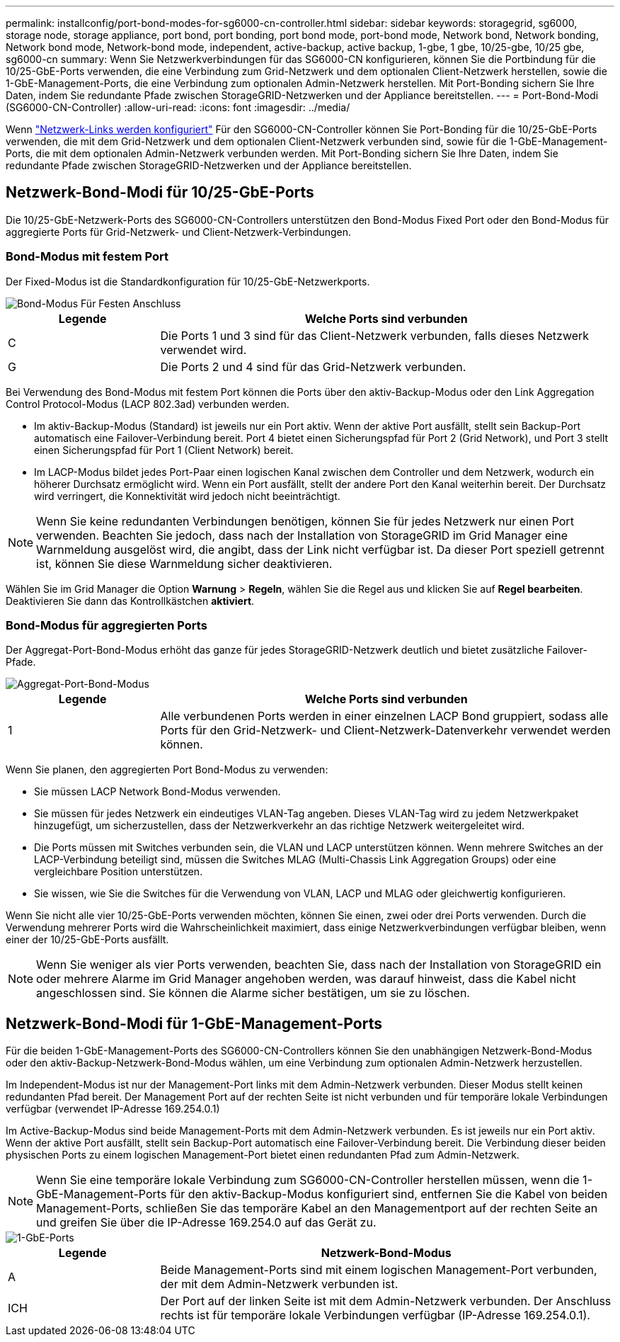 ---
permalink: installconfig/port-bond-modes-for-sg6000-cn-controller.html 
sidebar: sidebar 
keywords: storagegrid, sg6000, storage node, storage appliance, port bond, port bonding, port bond mode, port-bond mode, Network bond, Network bonding, Network bond mode, Network-bond mode, independent, active-backup, active backup, 1-gbe, 1 gbe, 10/25-gbe, 10/25 gbe,  sg6000-cn 
summary: Wenn Sie Netzwerkverbindungen für das SG6000-CN konfigurieren, können Sie die Portbindung für die 10/25-GbE-Ports verwenden, die eine Verbindung zum Grid-Netzwerk und dem optionalen Client-Netzwerk herstellen, sowie die 1-GbE-Management-Ports, die eine Verbindung zum optionalen Admin-Netzwerk herstellen. Mit Port-Bonding sichern Sie Ihre Daten, indem Sie redundante Pfade zwischen StorageGRID-Netzwerken und der Appliance bereitstellen. 
---
= Port-Bond-Modi (SG6000-CN-Controller)
:allow-uri-read: 
:icons: font
:imagesdir: ../media/


[role="lead"]
Wenn link:configuring-network-links.html["Netzwerk-Links werden konfiguriert"] Für den SG6000-CN-Controller können Sie Port-Bonding für die 10/25-GbE-Ports verwenden, die mit dem Grid-Netzwerk und dem optionalen Client-Netzwerk verbunden sind, sowie für die 1-GbE-Management-Ports, die mit dem optionalen Admin-Netzwerk verbunden werden. Mit Port-Bonding sichern Sie Ihre Daten, indem Sie redundante Pfade zwischen StorageGRID-Netzwerken und der Appliance bereitstellen.



== Netzwerk-Bond-Modi für 10/25-GbE-Ports

Die 10/25-GbE-Netzwerk-Ports des SG6000-CN-Controllers unterstützen den Bond-Modus Fixed Port oder den Bond-Modus für aggregierte Ports für Grid-Netzwerk- und Client-Netzwerk-Verbindungen.



=== Bond-Modus mit festem Port

Der Fixed-Modus ist die Standardkonfiguration für 10/25-GbE-Netzwerkports.

image::../media/sg6000_cn_fixed_port.gif[Bond-Modus Für Festen Anschluss]

[cols="1a,3a"]
|===
| Legende | Welche Ports sind verbunden 


 a| 
C
 a| 
Die Ports 1 und 3 sind für das Client-Netzwerk verbunden, falls dieses Netzwerk verwendet wird.



 a| 
G
 a| 
Die Ports 2 und 4 sind für das Grid-Netzwerk verbunden.

|===
Bei Verwendung des Bond-Modus mit festem Port können die Ports über den aktiv-Backup-Modus oder den Link Aggregation Control Protocol-Modus (LACP 802.3ad) verbunden werden.

* Im aktiv-Backup-Modus (Standard) ist jeweils nur ein Port aktiv. Wenn der aktive Port ausfällt, stellt sein Backup-Port automatisch eine Failover-Verbindung bereit. Port 4 bietet einen Sicherungspfad für Port 2 (Grid Network), und Port 3 stellt einen Sicherungspfad für Port 1 (Client Network) bereit.
* Im LACP-Modus bildet jedes Port-Paar einen logischen Kanal zwischen dem Controller und dem Netzwerk, wodurch ein höherer Durchsatz ermöglicht wird. Wenn ein Port ausfällt, stellt der andere Port den Kanal weiterhin bereit. Der Durchsatz wird verringert, die Konnektivität wird jedoch nicht beeinträchtigt.



NOTE: Wenn Sie keine redundanten Verbindungen benötigen, können Sie für jedes Netzwerk nur einen Port verwenden. Beachten Sie jedoch, dass nach der Installation von StorageGRID im Grid Manager eine Warnmeldung ausgelöst wird, die angibt, dass der Link nicht verfügbar ist. Da dieser Port speziell getrennt ist, können Sie diese Warnmeldung sicher deaktivieren.

Wählen Sie im Grid Manager die Option *Warnung* > *Regeln*, wählen Sie die Regel aus und klicken Sie auf *Regel bearbeiten*. Deaktivieren Sie dann das Kontrollkästchen *aktiviert*.



=== Bond-Modus für aggregierten Ports

Der Aggregat-Port-Bond-Modus erhöht das ganze für jedes StorageGRID-Netzwerk deutlich und bietet zusätzliche Failover-Pfade.

image::../media/sg6000_cn_aggregate_port.gif[Aggregat-Port-Bond-Modus]

[cols="1a,3a"]
|===
| Legende | Welche Ports sind verbunden 


 a| 
1
 a| 
Alle verbundenen Ports werden in einer einzelnen LACP Bond gruppiert, sodass alle Ports für den Grid-Netzwerk- und Client-Netzwerk-Datenverkehr verwendet werden können.

|===
Wenn Sie planen, den aggregierten Port Bond-Modus zu verwenden:

* Sie müssen LACP Network Bond-Modus verwenden.
* Sie müssen für jedes Netzwerk ein eindeutiges VLAN-Tag angeben. Dieses VLAN-Tag wird zu jedem Netzwerkpaket hinzugefügt, um sicherzustellen, dass der Netzwerkverkehr an das richtige Netzwerk weitergeleitet wird.
* Die Ports müssen mit Switches verbunden sein, die VLAN und LACP unterstützen können. Wenn mehrere Switches an der LACP-Verbindung beteiligt sind, müssen die Switches MLAG (Multi-Chassis Link Aggregation Groups) oder eine vergleichbare Position unterstützen.
* Sie wissen, wie Sie die Switches für die Verwendung von VLAN, LACP und MLAG oder gleichwertig konfigurieren.


Wenn Sie nicht alle vier 10/25-GbE-Ports verwenden möchten, können Sie einen, zwei oder drei Ports verwenden. Durch die Verwendung mehrerer Ports wird die Wahrscheinlichkeit maximiert, dass einige Netzwerkverbindungen verfügbar bleiben, wenn einer der 10/25-GbE-Ports ausfällt.


NOTE: Wenn Sie weniger als vier Ports verwenden, beachten Sie, dass nach der Installation von StorageGRID ein oder mehrere Alarme im Grid Manager angehoben werden, was darauf hinweist, dass die Kabel nicht angeschlossen sind. Sie können die Alarme sicher bestätigen, um sie zu löschen.



== Netzwerk-Bond-Modi für 1-GbE-Management-Ports

Für die beiden 1-GbE-Management-Ports des SG6000-CN-Controllers können Sie den unabhängigen Netzwerk-Bond-Modus oder den aktiv-Backup-Netzwerk-Bond-Modus wählen, um eine Verbindung zum optionalen Admin-Netzwerk herzustellen.

Im Independent-Modus ist nur der Management-Port links mit dem Admin-Netzwerk verbunden. Dieser Modus stellt keinen redundanten Pfad bereit. Der Management Port auf der rechten Seite ist nicht verbunden und für temporäre lokale Verbindungen verfügbar (verwendet IP-Adresse 169.254.0.1)

Im Active-Backup-Modus sind beide Management-Ports mit dem Admin-Netzwerk verbunden. Es ist jeweils nur ein Port aktiv. Wenn der aktive Port ausfällt, stellt sein Backup-Port automatisch eine Failover-Verbindung bereit. Die Verbindung dieser beiden physischen Ports zu einem logischen Management-Port bietet einen redundanten Pfad zum Admin-Netzwerk.


NOTE: Wenn Sie eine temporäre lokale Verbindung zum SG6000-CN-Controller herstellen müssen, wenn die 1-GbE-Management-Ports für den aktiv-Backup-Modus konfiguriert sind, entfernen Sie die Kabel von beiden Management-Ports, schließen Sie das temporäre Kabel an den Managementport auf der rechten Seite an und greifen Sie über die IP-Adresse 169.254.0 auf das Gerät zu.

image::../media/sg6000_cn_bonded_managemente_ports.png[1-GbE-Ports]

[cols="1a,3a"]
|===
| Legende | Netzwerk-Bond-Modus 


 a| 
A
 a| 
Beide Management-Ports sind mit einem logischen Management-Port verbunden, der mit dem Admin-Netzwerk verbunden ist.



 a| 
ICH
 a| 
Der Port auf der linken Seite ist mit dem Admin-Netzwerk verbunden. Der Anschluss rechts ist für temporäre lokale Verbindungen verfügbar (IP-Adresse 169.254.0.1).

|===